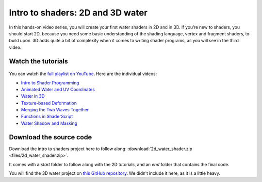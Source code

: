 .. _doc_intro_to_shaders_water_workshop:

Intro to shaders: 2D and 3D water
=================================

.. figure:: img/intro_to_shaders_water_godot_project.png

In this hands-on video series, you will create your first water shaders in 2D
and in 3D. If you're new to shaders, you should start 2D, because you need
some basic understanding of the shading language, vertex and fragment shaders,
to build upon. 3D adds quite a bit of complexity when it comes to writing shader
programs, as you will see in the third video.

Watch the tutorials
-------------------

.. figure:: img/intro_to_shaders_water_thumbnail.png

You can watch the `full playlist on YouTube <https://www.youtube.com/watch?v=xoyk_A0RSpI&list=PLhqJJNjsQ7KHqNMYmTwtsYTeTrqrRP_fP>`_. Here are the individual videos:

-  `Intro to Shader Programming <https://www.youtube.com/watch?v=xoyk_A0RSpI>`_
-  `Animated Water and UV
   Coordinates <https://www.youtube.com/watch?v=U91nqeUe1qQ>`_
-  `Water in 3D <https://www.youtube.com/watch?v=vm9Sdvhq6ho>`_
-  `Texture-based
   Deformation <https://www.youtube.com/watch?v=Pg79tztNZeA>`_
-  `Merging the Two Waves
   Together <https://www.youtube.com/watch?v=aC5Yzx7tS74>`_
-  `Functions in
   ShaderScript <https://www.youtube.com/watch?v=1eNWPbfph1E>`_
-  `Water Shadow and
   Masking <https://www.youtube.com/watch?v=Xqv7C9mVhak>`_

Download the source code
------------------------

Download the intro to shaders project here to follow along:
:download:`2d_water_shader.zip <files/2d_water_shader.zip>`.

It comes with a `start` folder to follow along with the 2D tutorials, and an `end`
folder that contains the final code.

You will find the 3D water project on `this GitHub repository
<https://github.com/BastiaanOlij/shader_tutorial>`_. We didn't include
it here, as it is a little heavy.
